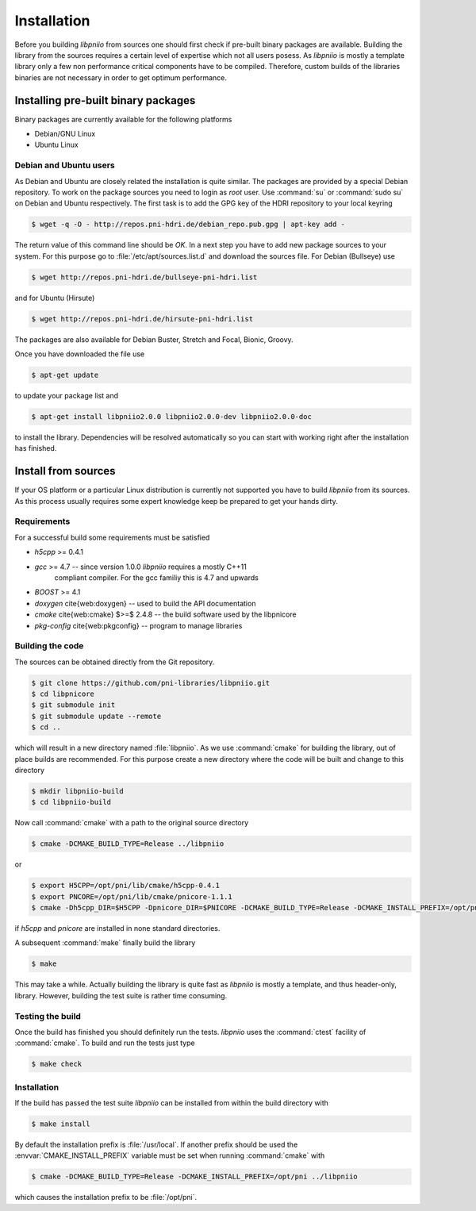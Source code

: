 ============
Installation
============

Before you building `libpniio` from sources one should first check if
pre-built binary packages are available. Building the library from the sources
requires a certain level of expertise which not all users posess.
As
`libpniio` is mostly a template library only a few non performance critical
components have to be compiled. Therefore, custom builds of the libraries
binaries are not necessary in order to get optimum performance.

.. ============================================================================

Installing pre-built binary packages
====================================

Binary packages are currently available for the following platforms

* Debian/GNU Linux
* Ubuntu Linux

Debian and Ubuntu users
-----------------------

As Debian and Ubuntu are closely related the installation is quite similar.
The packages are provided by a special Debian repository. To work on the
package sources you need to login as `root` user. Use :command:`su` or
:command:`sudo su` on Debian and Ubuntu respectively.
The first task is to add the GPG key of the HDRI repository to your local
keyring

.. code-block:: bash

   $ wget -q -O - http://repos.pni-hdri.de/debian_repo.pub.gpg | apt-key add -


The return value of this command line should be `OK`.
In a next step you have to add new package sources to your system. For this
purpose go to :file:`/etc/apt/sources.list.d` and download the sources file.
For Debian (Bullseye) use

.. code-block:: bash

   $ wget http://repos.pni-hdri.de/bullseye-pni-hdri.list

and for Ubuntu (Hirsute)

.. code-block:: bash

   $ wget http://repos.pni-hdri.de/hirsute-pni-hdri.list

The packages are also available for Debian Buster, Stretch and Focal, Bionic, Groovy. 

Once you have downloaded the file use

.. code-block:: bash

   $ apt-get update


to update your package list and

.. code-block:: bash

   $ apt-get install libpniio2.0.0 libpniio2.0.0-dev libpniio2.0.0-doc

to install the library. Dependencies will be resolved automatically so you can
start with working right after the installation has finished.


Install from sources
====================

If your OS platform or a particular Linux distribution is currently not
supported you have to build `libpniio` from its sources. As this process
usually requires some expert knowledge keep be prepared to get your hands dirty.

Requirements
------------

For a successful build some requirements must be satisfied

* `h5cpp` >= 0.4.1
* `gcc` >= 4.7 -- since version 1.0.0 `libpniio` requires a mostly C++11
   compliant compiler. For the gcc familiy this is 4.7 and upwards
* `BOOST` >= 4.1
* `doxygen` \cite{web:doxygen} -- used to build the API documentation
* `cmake` \cite{web:cmake} $>=$ 2.4.8 -- the build software used by the \libpnicore
* `pkg-config` \cite{web:pkgconfig} -- program to manage libraries

Building the code
-----------------

The sources can be obtained directly from the Git repository.

.. code-block:: bash

   $ git clone https://github.com/pni-libraries/libpniio.git
   $ cd libpnicore
   $ git submodule init
   $ git submodule update --remote
   $ cd ..

which will result in a new directory named :file:`libpniio`. As we use
:command:`cmake` for
building the library, out of place builds are recommended. For this purpose
create a new directory where the code will be built and change to this directory

.. code-block:: bash

   $ mkdir libpniio-build
   $ cd libpniio-build

Now call :command:`cmake` with a path to the original source directory

.. code-block:: bash

   $ cmake -DCMAKE_BUILD_TYPE=Release ../libpniio

or

.. code-block:: bash

   $ export H5CPP=/opt/pni/lib/cmake/h5cpp-0.4.1
   $ export PNCORE=/opt/pni/lib/cmake/pnicore-1.1.1
   $ cmake -Dh5cpp_DIR=$H5CPP -Dpnicore_DIR=$PNICORE -DCMAKE_BUILD_TYPE=Release -DCMAKE_INSTALL_PREFIX=/opt/pni ../libpniio

if `h5cpp` and `pnicore` are installed in none standard directories.

A subsequent :command:`make` finally build the library

.. code-block:: bash

   $ make

This may take a while. Actually building the library is quite fast as
`libpniio` is mostly a template, and thus header-only, library.
However, building the test suite is rather time consuming.

Testing the build
-----------------

Once the build has finished you should definitely run the tests.
`libpniio` uses the :command:`ctest` facility of :command:`cmake`. To build
and run the tests just type

.. code-block:: bash

    $ make check


Installation
------------

If the build has passed the test suite `libpniio` can be installed from within
the build directory with

.. code-block:: bash

   $ make install

By default the installation prefix is :file:`/usr/local`. If another prefix should
be used the :envvar:`CMAKE_INSTALL_PREFIX` variable must be set when running
:command:`cmake` with

.. code-block:: bash

   $ cmake -DCMAKE_BUILD_TYPE=Release -DCMAKE_INSTALL_PREFIX=/opt/pni ../libpniio

which causes the installation prefix to be :file:`/opt/pni`.
